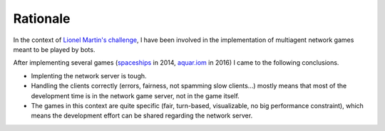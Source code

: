Rationale
=========

In the context of `Lionel Martin's challenge`_,
I have been involved in the implementation of multiagent network
games meant to be played by bots.

After implementing several games (spaceships_ in 2014, `aquar.iom`_ in 2016) I
came to the following conclusions.

- Implenting the network server is tough.
- Handling the clients correctly (errors, fairness, not spamming slow clients...)
  mostly means that most of the development time is in the network game server,
  not in the game itself.
- The games in this context are quite specific
  (fair, turn-based, visualizable, no big performance constraint),
  which means the development effort can be shared regarding the network server.

.. _Lionel Martin's challenge: https://www.univ-orleans.fr/iut-orleans/informatique/intra/concours/
.. _spaceships: https://github.com/mpoquet/concoursiuto2015
.. _aquar.iom: https://github.com/mpoquet/aquar.iom

